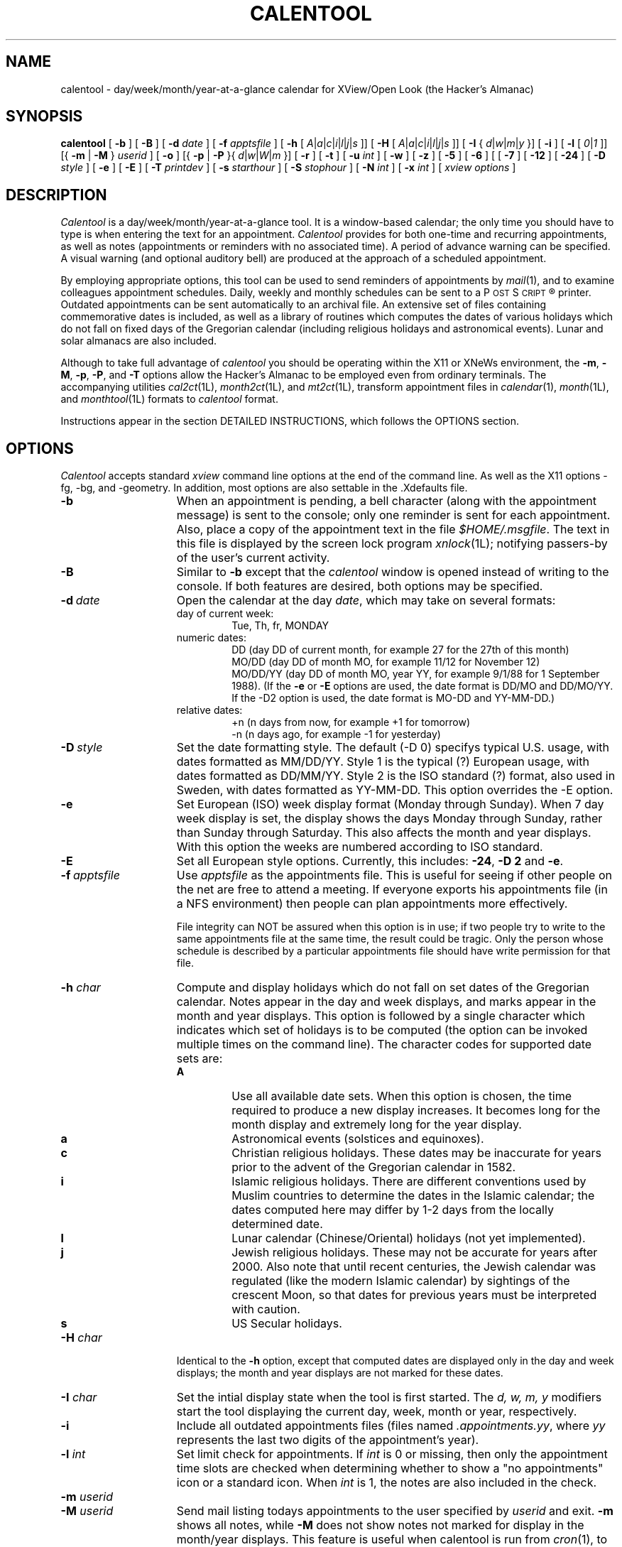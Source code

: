 .\" $Id: calentool.man,v 2.3 1994/08/19 20:05:01 billr Exp $
.\"    Note: change the following string defs to match your system
.\" string to select the Courier or other constant width font:
.ds cW \\fC
.\" .ds cW \\f(CW
.\"
.\" calentool - day/week/month/year-at-a-glance calendar for XView/Open Look
.\" 
.\" Copyright 1988, 1989, 1991 by Tektronix, Inc. - All Rights Reserved.
.\" 
.\" Permission to use, copy, modify, and distribute this software and its
.\" documentation for any purpose is hereby granted without fee, provided that
.\" the above copyright notice appear in all copies and that both that
.\" copyright notice and this permission notice appear in supporting
.\" documentation, and that the name of Tektronix, Inc. not be used in
.\" advertising or publicity pertaining to distribution of the software
.\" without specific, written prior permission.
.\" 
.\" TEKTRONIX INCORPORATED MAKES NO REPRESENTATIONS ABOUT THE
.\" SUITABILITY OF THIS SOFTWARE FOR ANY PURPOSE.  IT IS PROVIDED "AS IS"
.\" WITHOUT EXPRESS OR IMPLIED WARRANTY.  TEKTRONIX INCORPORATED
.\" DISCLAIMS ALL WARRANTIES WITH REGARD TO THIS SOFTWARE, INCLUDING ALL IMPLIED
.\" WARRANTIES OF MERCHANTABILITY AND FITNESS FOR A PARTICULAR PURPOSE.  IN NO
.\" EVENT SHALL TEKTRONIX INCORPORATED BE LIABLE FOR ANY SPECIAL,
.\" INDIRECT OR CONSEQUENTIAL DAMAGES OR ANY DAMAGES WHATSOEVER RESULTING FROM
.\" LOSS OF USE, DATA OR PROFITS, WHETHER IN AN ACTION OF CONTRACT, NEGLIGENCE
.\" OR OTHER TORTIOUS ACTION, ARISING OUT OF OR IN CONNECTION WITH THE USE OR
.\" PERFORMANCE OF THIS SOFTWARE.
.\" 
.\" Author: Bill Randle, Tektronix, Inc. <billr@saab.cna.tek.com>
.\" 
.TH CALENTOOL 1 "19 August 1994"
.ds Ps P\s-2OST\s+2S\s-2CRIPT\s+2\*R
.SH NAME
calentool - day/week/month/year-at-a-glance calendar for XView/Open Look
(the Hacker's Almanac)
.SH SYNOPSIS
.B calentool
[
.B \-b
]
[
.B \-B
]
[
.B \-d
.I date
]
[
.B \-f
.I apptsfile
]
[
.B \-h
[
.IR A | a | c | i | l | j | s
]]
[
.B \-H
[
.IR A | a | c | i | l | j | s
]]
[
.B \-I
{
.IR d | w | m | y
}]
[
.B \-i
]
[
.B \-l
[
.IR 0 | 1
]]
[{
.B \-m
|
.B \-M
}
.I userid
]
[
.B \-o
]
[{
.B \-p
|
.B \-P
}{
.IR d | w | W | m
}]
[
.B \-r
]
[
.B \-t
]
[
.B \-u
.I int
]
[
.B \-w
]
[
.B \-z
]
[
.B \-5
]
[
.B \-6
]
[
[
.B \-7
]
[
.B \-12
]
[
.B \-24
]
[
.B \-D
.I style
]
[
.B \-e
]
[
.B \-E
]
[
.B \-T
.I printdev
]
[
.B \-s
.I starthour
]
[
.B \-S
.I stophour
]
[
.B \-N
.I int
]
[
.B \-x
.I int
]
[
.I xview options
]
.SH DESCRIPTION
.I Calentool
is a day/week/month/year-at-a-glance tool.  It is a
window-based calendar; the only time you should have to type is
when entering the text for an appointment.
.I Calentool
provides for both one-time and recurring appointments, as well as notes
(appointments or reminders with no associated time).  A period of advance
warning can be specified.  A visual warning (and optional auditory bell)
are produced at the approach of a scheduled appointment.
.LP
By employing appropriate options, this tool can be used to send reminders
of appointments by
.IR mail (1),
and to examine colleagues appointment schedules.  Daily, weekly and
monthly schedules
can be sent to a \*(Ps printer.  Outdated appointments can be sent
automatically to an archival file.  An extensive set of files containing
commemorative dates is included, as well as a library of routines which
computes the dates of various holidays which do not fall on fixed days
of the Gregorian calendar (including religious holidays and astronomical
events).  Lunar and solar almanacs are also included.
.LP
Although to take full advantage of
.I calentool
you should be operating within the X11 or XNeWs environment, the
.BR \-m ,
.BR \-M ,
.BR \-p ,
.BR \-P ,
and
.B \-T
options allow the Hacker's Almanac to be employed even from ordinary terminals.
The accompanying utilities
.IR cal2ct (1L),
.IR month2ct (1L),
and
.IR mt2ct (1L),
transform appointment files in
.IR calendar (1),
.IR month (1L),
and
.IR monthtool (1L)
formats to
.I calentool
format.
.LP
Instructions appear in the section DETAILED INSTRUCTIONS, which follows the
OPTIONS section.
.SH OPTIONS
.I Calentool
accepts standard
.I xview
command line options at the end of the command line. As well as the X11
options -fg, -bg, and -geometry.  In addition, most options are also settable
in the .Xdefaults file.
.TP 15
.B \-b
When an appointment is pending, a bell character (along with the appointment
message) is sent to the console; only one reminder is sent for each
appointment.  Also, place a copy of the appointment text in the file
.IR $HOME/.msgfile .
The text in this file is displayed by the screen lock program
.IR xnlock (1L);
notifying passers-by of the user's current activity.
.TP
.B \-B
Similar to
.B \-b
except that the
.I calentool
window is opened instead of writing to the console.  If both features are
desired, both options may be specified.
.TP
.BI \-d \ date
Open the calendar at the day
.IR date ,
which may take on several formats:
.RS
.TP
day of current week:
Tue, Th, fr, MONDAY
.TP
numeric dates:
DD (day DD of current month, for example 27 for the 27th of this month)
.br
MO/DD (day DD of month MO, for example 11/12 for November 12)
.br
MO/DD/YY (day DD of month MO, year YY, for example 9/1/88 for 1 September 1988).
(If the
.B \-e
or
.B \-E
options are used, the date format is DD/MO and DD/MO/YY. If the -D2 option is
used, the date format is MO-DD and YY-MM-DD.)
.TP
relative dates:
+n (n days from now, for example +1 for tomorrow)
.br
-n (n days ago, for example -1 for yesterday)
.RE
.TP
.BI \-D \ style
Set the date formatting style.  The default (-D 0) specifys typical U.S. usage,
with dates formatted as MM/DD/YY.  Style 1 is the typical (?) European usage,
with dates formatted as DD/MM/YY.  Style 2 is the ISO standard (?) format,
also used in Sweden, with dates formatted as YY-MM-DD.  This option overrides
the -E option.
.TP
.B \-e
Set European (ISO) week display format (Monday through Sunday).  When 7 day
week display is set, the display shows the days Monday through Sunday,
rather than Sunday through Saturday.  This also affects the month
and year displays.  With this option the weeks are numbered according
to ISO standard.
.TP
.B \-E
Set all European style options.  Currently, this includes:
.BR \-24 ,
.B \-D 2
and
.BR \-e .
.TP
.BI \-f \ apptsfile
Use
.I apptsfile
as the appointments file.  This is useful for seeing if
other people on the net are free to attend a meeting.
If everyone exports his appointments file (in a NFS environment) then
people can plan appointments more effectively.
.IP
File integrity can NOT be assured when this option is in use;
if two people try to write to the same appointments file at the same time, the
result could be tragic.  Only the person whose schedule is
described by a particular appointments file should have write permission for
that file.
.TP
.BI \-h " char"
Compute and display holidays which do not fall on set dates of the Gregorian
calendar.  Notes appear in the day and week displays, and marks appear in
the month and year displays.  This option is followed by a single character
which indicates which set of holidays is to be computed (the option can be
invoked multiple times on the command line).  The character codes for
supported date sets are:
.RS
.TP
.B A
Use all available date sets.  When this option is chosen, the time required
to produce a new display increases.  It becomes long for the month display
and extremely long for the year display.
.TP
.B a
Astronomical events (solstices and equinoxes).
.TP
.B c
Christian religious holidays.  These dates may be inaccurate for years
prior to the advent of the Gregorian calendar in 1582.
.TP
.B i
Islamic religious holidays.  There are different conventions used by Muslim
countries to determine the dates in the Islamic calendar; the dates computed
here may differ by 1-2 days from the locally determined date.
.TP
.B l
Lunar calendar (Chinese/Oriental) holidays (not yet implemented).
.TP
.B j
Jewish religious holidays.  These may not be accurate for years after 2000.
Also note that until recent centuries, the Jewish calendar was regulated (like
the modern Islamic calendar) by sightings of the crescent Moon, so that
dates for previous years must be interpreted with caution.
.TP
.B s
US Secular holidays.
.RE
.TP
.BI \-H " char"
Identical to the
.B \-h
option, except that computed dates are displayed only in the day and week
displays; the month and year displays are not marked for these dates.
.TP
.BI \-I " char"
Set the intial display state when the tool is first started.
The
.I d, w, m, y
modifiers start the tool displaying the current day, week, month or year,
respectively.
.TP
.B \-i
Include all outdated appointments files (files named
.IR .appointments.yy ,
where
.I yy
represents the last two digits of the appointment's year).
.TP
.BI \-l " int"
Set limit check for appointments.  If
.I int
is 0 or missing, then only the appointment time slots are checked when
determining whether to show a "no appointments" icon or a standard icon.
When
.I int
is 1, the notes are also included in the check.
.TP
.BI \-m " userid"
.PD 0
.TP
.BI \-M " userid"
.PD
Send mail listing todays appointments to the user specified by
.I userid
and exit.
.B \-m
shows all notes, while
.B \-M
does not show notes not marked for display in the month/year displays.
This feature is useful when calentool is run from
.IR cron (1),
to send yourself mail about today's appointments.  No mail is
sent about today's appointments, if there are none.
The
.B \-p
and
.B \-P
options may be used with these options to mail yourself a whole weeks
worth of appointments, e.g.:
.I
calentool -Pw -m billr.
By default, the output generated by the -[mM] command is
in ASCII.  By using the
.B \-T
option, a different output format (e.g. \*(Ps) may be chosen.  Month
output is in \*(Ps only.
.TP
.BI \-N " int"
Set the number of noteslots displayed to
.I int
slots.  This is useful if you increase the number of timeslots used
and want to keep the overall display size down.
.TP
.B \-o
Save outdated appointments to an outdated
appointments file (e.g., a file named
.IR .appointments.yy ,
where
.I yy
represents the last two digits of the appointments year).
An appointment is considered outdated at the beginning of the next
year or, if the
.BI \-x n
option is specified,
.I n
days after the appointment.
.TP
.BI \-p " char"
.PD 0
.TP
.BI \-P " char"
.PD
Print today's appointments and exit.  This is useful for reviewing
appointments from an ordinary terminal or
.IR shelltool "(1)."
The
.I d, w, W, m
modifiers select a printout of the current day, week, week or month,
respectively.  The
.I w
option prints a weeks worth starting at the beginning of the current week.
.I W
prints a weeks worth starting at the current day.
.B \-p
shows all notes, while
.B \-P
does not show notes not marked for display in the month/year displays.
No printout is provided of the current day's appointments, if there
are none.
By default, the output generated by the -[pP] command is
in ASCII, except for month printouts where the default is \*(Ps.
By using the
.B \-T
option, a different output format (e.g. \*(Ps) may be chosen.  Month
output is in \*(Ps only.
.TP
.B \-r
Open the calendar tool in read-only mode.
Appointments can be edited, but no changes will be saved.
The tool's banner strip will contain the string "[Read Only]".
This is particularly useful for inspecting other users' appointment files
with the
.B -f
option.
.TP
.BI \-s " starthour"
Set the start hour for the day and week displays to
.I starthour
hour (0 to 23).
.TP
.BI \-S " stophour"
Set the stop (end) hour for the day and week displays to
.I stophour
hour (1 to 24).  The end hour must be greater than the start hour.
If the start stop span is large, you should change the default font
to a smaller size font.  This can be done with the
.B \-Wt
SunView window option or by setting it explicity in the defaults file
(see below).
.TP
.B \-t
Display the current time below the
.I calentool
icon (no further need for
.IR clocktool (1)).
.TP
.BI \-T " device"
Use
.I device
as the output format for printing or mailing appointments.  The default
is ASCII.  The only currently supported option for
.I device
is
.B ps
or
.B psc
which specifies \*(Ps output instead.
.TP
.BI \-u " int"
Update the time at the interval of
.I int
seconds.
.TP
.B \-w
Display the "Working!" message in the control panel during
lengthy operations.  The cursor also changes to an hourglass.
.TP
.BI \-x " int"
Expire (delete) appointment file entries if they are older than
.I int
days old.  If
.B \-o
is set, entries are moved from
the appointments file to the outdated appointments file.
Appointments in #include files and read only appointments are not
expired.  To expire included appointments,
.I calentool
must be run on the included file directly.
.TP
.B \-z
Convert appointments file used by earlier (pre 2.0) versions of
.I calentool
to the format used by the current version.  This option should be invoked only
once, the first time an old format file is read by
.IR calentool .
.TP
.B \-5
Display only five days (Monday through Friday) in the week display.  This is
useful if the installer has set the default display format to 6 or 7 days.
.TP
.B \-6
Display six days (Monday through Saturday) in the week display.  This is
useful if the installer has set the default display format to 5 or 7 days.
.TP
.B \-7
Display all seven days in the week display.  This is useful if the installer
has set the default value to 5 or 6 days.
Sunday through Saturday is the standard format.  Using the
.B \-e
or
.B \-E
options displays a Monday through Sunday format.
The 7-day display is wider than the 5-day
display, allowing longer messages to be displayed on the day page.
.TP
.B \-12
Display time in a 12-hour AM/PM format whenever practical.  This is useful
if the installer has set the default time format to 24-hour time.
.TP
.B \-24
Display time in a 24-hour format.  This is useful
if the installer has set the default time format to 12-hour time.
.LP
.SH "DETAILED INSTRUCTIONS"
.LP
Help is available for most buttons, message items, panels and the main window
by moving the cursor over the desired item and pushing the
.B Help
button (or its mapped equivalent).
.SS "Examining the calendar"
When first opened, the tool displays the appointments for a single day (today
if the
.B \-d
option has not been employed).  The day page for today is patterned.
Each appointment or reminder is shown at its start time in reverse video.
If the appointment lasts longer than 30 minutes an arrow is drawn from
the starting timeslot to the end of the appointment.
If advance warning of future appointments has been requested, a popup
display appears.  The day display containing a future appointment may be
displayed if the future appointment is selected with the
.I mouse-LB
(SELECT).
The reminder popup may be removed permanently (during this
.I calentool
session) by selecting the
.B Dismiss
option; if the
.B Keep
option is selected, the reminder window will reappear each time the current
day page is displayed.
.LP
If there are multiple appointments sharing a time slot, a
.B More
button appears to the right of the time slot.  This may be toggled repeatedly
to view each appointment in turn.  Any arrows for hidden appointments
are drawn as
.I dashed
lines to show all scheduled time at a glance.  As the
.B More
button is toggled, the arrows change state such that the new active
appointment has arrows drawn as solid lines and the previous appointment's
arrows (if any) are now dashed.
If appointment text is too wide for the
day page, scroll buttons appear to the right of the text and may be used to
view the text in its entirety.  When first displayed, all text is left
justified.
.SS "The control panel"
The control subwindow contains various control buttons and todays date and
time.  View the current week, month, or year by employing
the
.I mouse-LB
(SELECT) to select the
.BR Week ,
.BR Month ,
or
.B Year
panel buttons.  Pushing the
.I mouse-RB
(MENU) in the
.BR Day ,
.BR Week ,
.BR Month ,
or
.BR Year
panel buttons activates pull-down menus with appropriate selections (certain
of the selections may be inactivated due to the current display mode).  The
.B Today
panel button redisplays today's day page.  In each of the four display modes,
the
.B Previous
and
.B Next
panel buttons move backward or forward one day, week, month or year, as
appropriate (maintaining the current display mode).  There are also pull-down
menus associated with these buttons, produced by selecting the
.I mouse-RB
(MENU) (again, certain options may be inactivated according to the current display
mode).  The
.B Current
button displays the current day, week, month or year, depending upon the current
display mode.  A pull-down menu associated with the
.B Current
button allows selection of the current day, week, month, or year displays, or
direct entry of a specific date for which a day page is to be displayed.
The
.B Done
button closes the frame to an icon.  A pull-down menu associated with
the
.B Done
button allows selection of either closing the frame or exiting the tool.
.SS "Week, month and year displays"
In the week display, the initial part of each appointment message is visible.
If there are overlapping appointments/notes, a
.B More
button appears at the bottom of the day column, which prints a message
reminding the user to select the day display to be able to view all of the
appointments/notes.
The day strip for today, if present, is patterned.
Move the cursor over any day of the week and select the
.I mouse-LB
(SELECT) to view the indicated day display.
.LP
In the month display, a triangular hatch-mark in the
upper right-hand corner of a day indicates an appointment.
The day box for today, if present, is patterned.
Move the cursor over any day of the month and select the
.I mouse-LB
(SELECT) to view the indicated day display.  Position the cursor
over the arrow to the left of a week and select the
.I mouse-LB
(SELECT) to view the indicated week.
.LP
In the year display, a reverse-video date indicates an appointment.
Today's date, if present, is patterned.
Move the cursor over a particular month and select the
.I mouse-LB
(SELECT) to select the indicated month display.
.LP
The pulldown menu actuated within the top control bar of the window
by selecting the
.I mouse-RB
(MENU) allows the tool to be closed, moved, terminated, etc.
.SS "Lunar and Solar data"
Selection of the Sun or Moon icons in the day display reveals
information about rising and setting times, lunar phases, local
time, sidereal time, etc.  An abbreviated solar data display is shown
if the day currently being displayed is not today.
.SS "Iconic warning of an appointment"
When
.I calentool
is in iconic form, the icon is inverted to a reverse video representation
prior to a scheduled appointment and remains inverted
for the duration of the appointment.  The amount of advance warning given
is set by the
.B appointment properties
menu, with a default of 10 minutes.
.LP
When there are no appointments or notes remaining for the current day,
an alternate icon with an empty page is displayed instead of the
standard or reverse video icons.
For all icons, today's month and day of month are displayed at the
bottom of the icon's calendar page.
.SS "Entering appointments"
Appointments can only be entered in the day display.  The day display presents
a number of labeled time slots (generally 30 minute intervals) as well as a
.I notes
section at the end of the day page, to enter reminders not associated with a
specific time.  To enter an appointment, position the cursor over the required
time slot and press the
.I mouse-LB
(SELECT).
The slot is toggled to reverse video.  Leaving the cursor positioned in the
slot, type in the appropriate descriptive text.  If the text exceeds the size of the
window, scroll buttons will appear to the right.  Typing new text into the
time slot automatically right-justifies the text already present, so that the
new text is appended.  To indicate the duration of any appointment, click the
.I mouse-MB
(ADJUST)
in the initial time slot (any existing duration arrow will be deleted);
a vertical indicator arrow appears and follows the cursor.  Drag the cursor
to the location of the final time slot and release the button.
The SunView/XView L6 and L8 keys (COPY/PASTE or PUT/GET) may also be
used to paste the text from the shelf to an active appointment slot
or from an appointment slot to the shelf.  When inserting a string
in calentool using PASTE, the slot must be active first (i.e. the
.I mouse-LB
(SELECT) must have been pressed first).
.SS "Changing an appointment"
Selecting the
.I mouse-RB
(MENU)
in the highlighted time slot produces a popup menu with the options
.BR properties ,
.BR cut ,
.BR paste ,
.BR copy ,
.BR delete ,
and
.BR undelete .
To delete the current appointment, storing it in a temporary buffer,
select the
.B cut
option.  To copy the text of an appointment into the buffer without deleting
it, select
.BR copy ,
To place the text of a buffer-stored appointment into a time slot, click the
.I mouse-RB
(MENU) in the new time slot, and then select the
.B paste
option.
.LP
To delete the current appointment, select the
.B delete
option.  If the appointment in question is recurring, a special subwindow
appears which allows the user to delete (or move) every occurrence or
just today's occurrence.  If the latter is selected, the
.B undelete
option is activated, which allows today's occurrence to be reinstated.
.SS "Appointment properties"
An appointment may be further modified by selecting the
.B properties
option or pushing the Props key.
This causes a properties subwindow to appear, in which the user
may specify that the appointment is to be repeated every day, for selected
weeks of the month (first through fifth, last or every Monday thru
Friday), every month, and/or every year.  Alternatively,
the appointment may be repeated at a specified interval of days.  The user can
also specify a period of days prior to the appointment for which an
advance warning will be printed; how many times this appointment will be repeated;
and how many minutes ahead of the scheduled time the user should be
reminded about an appointment (default is 10 minutes).
For example, one could specify that a meeting is to occur
on the first and third Tuesday of the month, in perpetuity, by selecting
the repeat options
.BR "Selected Week" ,
.BR "Every Month" ,
and
.BR "Every Year" ,
as well as the selected week indicators
.B 1st
and
.BR 3rd .
After selecting the appointment options, the user can select either
.B Apply
or
.B Reset
to close the options subwindow.
.SS "Entering notes"
Entering notes is similar to entering appointments, except that no duration
arrows can be appended, and the modify panel allows the user to indicate
whether or not the note is to be used to mark the month and year displays,
or to be printed (or mailed) when the
.B \-P
(or
.BR \-M )
option is invoked.
.SS "Printing appointments"
The
.B Print
button prints a copy of the day, week, month or year display.  Pressing the
.I mouse-RB
(MENU)
over this button produces a popup menu which allows either a raster image or
a \*(Ps version of the current display to be printed.  A third option allows
modification of the default print command.  The default print command is taken from
the first provided by the following sources: the 
X Resource data base, the
.I PRINTER
environment variable, and the
.I PRINT_CMD
value provided by the system manager at the time of installation.
The printer output can also be sent to a file instead of directly to
the printer.
.SS "Saving outdated appointments"
Appointments are recorded in a file named
.IR .appointments .
If the
.B \-o
option is in effect, at the end of a year all appointments for the
past year are copied into a special file with a name
.I <appts_file>.yy
(where
.I yy
contains the final two digits of the past year).  These appointments are then
deleted from the current appointments file.  If the
.B \-x
and
.B \-o
options are in effect, expired appointments are also copied to the outdated
file, rather than being purged.
.SS "Examining other appointment files"
The
.B File
button displays a window in which an alternate
.I .appointments
file can be specified.  This is useful for maintaining multiple appointment
books or for examining colleagues' calendars.  The file can be made
read-only or read-write according to the toggle option, and a file name can
be typed into the window.  The
.B Apply
button
initiates reading of the currently displayed file, while
the
.B Original
button restores the original file name that calentool was invoke with.
The
.B Reset
button undoes any filename changes that have been made prior to
selecting
.BR Apply .
The
.B Save
button updates the current appointments file with any changes made that
have not yet been logged.
.SH "FILE FORMAT"
Using an included file (see below) is the one instance where manual editing
of the
.I .appointments
file is still required (although one could use the window-based aids of
.I calentool
to build such a file, by means of the
.B \-f
option, the include command must still be edited into the primary
appointment file).  The appointments file contains four types of lines:
.br
.nf
	\*(cW# CalenTool V2.2 - DO NOT REMOVE THIS LINE
	#include "file"
	# <comment string>
	YY MO DD HH MI AA [II] <WW> +RR %AA # \fImessage\fR
.fi
.SS Header line
The first line in an
.I appointments
file identifies the version of
.I calentool
in use.  This line should never be removed.
.SS Included appointment files
A
.B non-editable
appointments file (for example, one containing site specific holidays) can
be included.  Three formats are possbile for specifying such a file:
.br
	#include "/pathname/file"
.br
or
.br
	#include "file"
.br
or
.br
	#include <file>
.br
In the second case, the file will be prepended with the pathname used for the
appointments file.  In the last case, the included file is assumed to reside
in a system-wide library directory specified at the time of installation
(see your system administrator).  The #
.B must
start in column 1 of the appointments file.  The first line of an included file
must also have a header line.  Included files may not include other files.
.SS Comment line
A
.I #
in column one (not followed by the string "include") indicates a comment;
the rest of the line is ignored.
.SS Appointment/Note entries
All fields are separated by at least one space character.
.RS
.SS Mandatory entries
The
.I YY
field is the year (00-99), the
.I MO
field is the month (1-12) and
.I DD
is the day (1-31).  The
.I DD
field can also contain a two-character alphabetic string describing
a day of the week: Su, Mo, Tu, We, Th, Fr, Sa or MF (Monday thru Friday).
This feature is used in conjunction with wildcards (see below), and the
.I [II]
field, which must appear within square brackets, and which can contain the
digits 1-5 and the letter L, separated by commas, to indicate the first
through fifth (or last) monthly occurrence of the specified day of the week.
.I HH
and
.I MI
are the starting hour (00-23) and
minutes (00 or 30).
The
.I AA
field is the number of arrow bars (additional 30 minute
time slots) required.
.SS Notes
A
.I HH
value of 99 indicates a note, rather than an appointment,
with
.I MI
designating whether presence of the note is to be shown (marked) in the month and year
panels (00 indicates that it is to be marked, 99 indicates that it should not
be marked).
.SS Wildcards for recurring appointments/notes
A double asterisk (**) can be used in place of the year, month and/or day
fields to indicate every year, month or day.
.SS Optional entries
The
.I [II]
field appears within square brackets, and (if the DD field contains a
numerical value) is taken to be an interval in days between recurring
appointments.  The
.I <WW>
field appears within broken brackets, and indicates the number of
days of advance warning required.  The
.I +RR
field is preceded by a plus sign, and indicates the repetition count
for a given appointment.  The
.I %AA
field is preceded by a percent sign, and indicates the number of minutes
in advance of an appointment the user should be reminded.  If this field
does not exist, the default value of 10 minutes is used.
.SS Appointment text
If a # character appears in front of the text, it indicates that a recurring
appointment has been suppressed for that day.  A leading '\\' character
is prepended to a text entry that starts with special characters to
prevent the text from being misinterpreted as appointment options.
.SS Example entries
A meeting that occurs weekly at 0900 and lasts for 1 hour, starting on
April 1st, would be represented as:
.br
.nf
	\*(cW88 04 01 09 00 01 [7]        Weekly status meeting\fP
.fi
Several other examples:
.nf
	\*(cW** 04 01 99 99 00            April Fool's Day
	** ** Tu 10 30 00 [1,3]      Meeting on 1st and 3rd Tues. of Month
	** ** 01 99 00 00 <1>        First day of every month, one day warning
	88 05 ** 99 99 00            On vacation for entire month of May 1988
	89 11 06 99 00 00 +4         SigFishing Conference
	** ** MF 17 00 00            Daily backups\fP
.fi
.RE
.SH "SUPPLIED SPECIAL DATES FILES"
.I Calentool
is supplied with a number of system-wide special dates files which may be
included in a user's
.I .appointments
file:
.RS
.TP 15
ancient
Events celebrated in ancient times
.TP
can_holiday
Major Canadian holidays (holidays from work)
.TP
celtic
Holidays/events of interest to Celts
.TP
computing
Events in the history of computing
.TP
events
Historical events (major and minor)
.TP
gdead
Dates concerning the rock group Grateful Dead
.TP
hawaii
Historical events pertaining to Hawaii
.TP
literature
Historical events pertaining to literature, newspapers and comics
.TP
lives
Biographical dates of note (births, deaths, weddings)
.TP
lotr
Special dates for fans of Tolkien's
.I Lord of the Rings
.TP
movies
Historical events pertaining to motion pictures
.TP
music
Historical events pertaining to the music world (both popular and traditional)
.TP
radio
Historical events pertaining to radio
.TP
sfo
Historical events pertaining to San Francisco, CA and the surrounding area
.TP
space
Dates of note in the history of the exploration of outer space
.TP
sports
Dates concerning sports.
.TP
television
Dates concerning television programs and history of tv.
.TP
usa_holiday
Major US holidays (holidays from work)
.TP
usa_other
Minor US/Canadian holidays
.TP
usa_states
US holidays specific to selected states
.TP
witchcraft
Dates of interest to witches and warlocks
.TP
world
Holidays from countries other than the US/Canada
.RE
.SH "ENVIRONMENT VARIABLES, INITIALIZATION FILES, AND COMPILATION OPTIONS"
.LP
By default, the
.I .appointments
file employed by
.I calentool
resides
in the users' home directory.  Alternatively, the environment variable
CALENTOOL_DIR can be set to the full pathname of a directory where the
.I .appointments
file resides.
.I Calentool
must have write permission in the directory to be used.
.LP
Compile time options allow modification of the start and ending year for the
year pull-down menu, and various parameters defining the display.
.SH FILES
.TP 30
$HOME/.appointments
default appointments file
.TP
$HOME/.Xdefaults	
defaults initialization file
.TP
/tmp/appts*
default temporary appointments file, while active
.TP
$HOME/.msgfile
message file (containing current appointment) for
.IR xnlock (1L)
program
.TP
/usr/openwin/lib/calentool
default directory containing special date inclusion files
.TP
/usr/tmp/calentool.ps
default file used when \*(Ps printer File Only output is selected
.TP
/usr/tmp/calentool.ras
file used when raster printer File Only output is selected
.TP
Ct.Xdefaults
example resource entries
.SH "SEE ALSO"
cal(1), cal2ct(1L), calencheck(1L), calendar(1), clocktool(1), cron(8),
mail(1), month(1L), monthtool(1L), month2ct(1L), mt2ct(1L),
xnlock(1L), xview(1)
.SH REFERENCES
An excellent compendium which describes basic terminology of time measurement,
methods of astronomical computation, and the convoluted history of calendars:
.IP ""
The Nautical Almanac Offices of the United Kingdom and the United States of
America, \fIExplanatory Supplement to the Astronomical Ephemeris and the
American Ephemeris and Nautical Almanac\fP, Her Majesty's Stationery Office,
London, 1961 (reprinted with amendments, 1977).
.LP
The best single source for practical computations of solar and lunar data: 
.IP ""
Jean Meeus, \fIAstronomical Formulae for Calculators\fP, \fIMonografieen
over Astronomie en Astrofysica\fP, Volkssterrenwacht Urania V.Z.W.,
Mattheessensstraat 62, B 2540 Hove, Belgium, Vereniging voor Sterrenkunde
V.Z.W., Ringlaan 3, B 1180 Brussel, Belgium, Vol. 4, Derde Druk, October 1980.
.LP
Other helpful references for astronomical computations:
.IP ""
Eric Burgess, \fICelestial BASIC\fP, Revised Edition, Sybex, 1985 (cookbook
oriented, many algorithms hard to dig out of turgid BASIC).
.IP ""
Pierre Bretagnon and Jean-Louis Simon, \fIPlanetary Programs and Tables
from -4000 to +2800\fP, Willmann-Bell, 1986 (for utmost accuracy in
planetary computations).
.LP
A non-scholarly work with easily implemented algorithms for computation of
Christian and Jewish holidays and (an approximation to) the Islamic New Year:
.IP ""
Wolfgang Alexander Schocken, \fIThe calculated confusion of calendars;
puzzles in Christian, Jewish and Moslem calendars\fP, 1st Ed., Vantage Press,
New York, 1976.
.LP
Useful tables and additional information about the Islamic calendar:
.IP ""
G. S. P. Freeman-Grenville, \fIThe Muslim and Christian Calendars\fP,
Oxford University Press, London, 1963.
.IP ""
F. R. Unat, \fIHicri Tarihleri\fP, Turktarih Kurumu Basimevi, Ankara, 1959 (Turkish).
.IP ""
U. V. Tsybulsky, \fICalendar of Middle Eastern Countries\fP, Nauka
Publishing House, Moscow, 1979 (English).
.LP
Information (regrettably, not at all current) about Japanese holidays:
.IP ""
W. H. Erskine, \fIJapanese Festival and Calendar Lore\fP,
Kyo Bun Kwan, Tokyo, 1933.
.SH "CALLING ALL HACKERS"
Please help extend the special dates files and date computation library
(only carefully verified dates and algorithms, please!).  In particular, it
would be splendid if someone would expand the range of astronomical
computations, which currently include only the equinoxes and solstices;
one could add dates/times of the major meteor showers, planetary risings and
settings, etc.  Perhaps a sailing buff could build in high/low tide estimations.
The lunar calendar date computation library remains to be completed.
There are many other historical and contemporary calendrical systems we have
overlooked (Egyptian, Armenian, Babylonian, Greek, Julian, Indian, and Russian,
as well as ecclesiatical calendars such as the Alexandrian).  The present dates
library provides useful calendrical computations not currently exploited by
.IR calentool ,
such as determining the number of days, or weekdays, or Mondays
between two dates.  Perhaps a third icon could be placed next to those for
the solar and lunar almanacs, which would open a calendrical computation window.
It would be very useful if someone would write a
.IR curses (3X)
based front-end for
.I calentool
format date files for those not using
.IR suntools (1).
An efficient way of doing this might be to merge
.I calentool
with the excellent
.IR Dates (1L)
program of Dain Samples (samples@dougfir.berkeley.edu).
.LP
An SunView version of
.I calentool
is also available.
.LP
Mail suggestions, corrections, and additions for the Hacker's Almanac to
Bill Randle (billr@saab.CNA.TEK.COM).
.SH BUGS
Without a doubt, but hopefully pretty minor.
.SH CAUTIONS
Note that the dates computed here are for the Gregorian calendar, which
was a modification of the Julian calendar first introduced in 1582.
Countries have adapted this system as recently as 1927 (Turkey), and in
some countries it is used as a civil calendar in co-existence with a separate
indigenous calendar system.  Apply caution in using computed dates for
non-recent years and non-European countries.
.SH AUTHORS
The original suntools version of
.I calentool
was contributed to the Sun User Group tape (17 April 1987) by
Philip Heller (Sun Microsystems, heller%terrapin@sun.COM).  Sun Microsystems
owns this program, but has no interest in maintaining it.
.LP
Extensive corrections and additions have been executed by
Bill Randle (Tektronix, Inc., billr@saab.CNA.TEK.COM); it is likely that
Phil Heller would recognize little of the current program!
R. P. C. Rodgers (rodgers@maxwell.mmwb.ucsf.edu, School of Pharmacy,
University of California, San Francisco) performed extensive beta
testing, made numerous design suggestions, and contributed the holiday
computation library, icons, manual pages, and special dates files for later
SunView versions.  The initial
set of special dates files were modified from earlier net postings contributed
by Rich Kulawiec (rsk@boulder.Colorado.EDU) and
Dick Wexelblat (...decvax!ittvax!wxlvax!rlw), assisted by the following
contributors known only by their network addresses:
(ittvax!decvax!harpo!eagle!mhuxl!ihnp4!ihuxw!pector),
(ittvax!bunker!dick),
(decvax!sii!mem),
(ittvax!decvax!bellcore!yquem!psl),
(seismo!rochester!rocksvax!sunybcs!colonel),
and
(decvax!seismo!rochester!ritcv!ccieng5!ccieng6!wla),
in addition to others whose identifications have been lost (speak up!).
More dates were obtained from "Today in History" by Robert Heckendorn
at Hewlett-Packard in Fort Collins, Colorado (robert@fc.hp.com) for
which the conversion to calentool format was done by Larry W. Virden
(lwv27%cas.BITNET@CUNYVM.CUNY.Edu).
.LP
We thank Dr. Omar Afzal of Cornell University (Chairman of the Committee
for Crescent Observation) for his help in implementing the Islamic date
computations.
The lunar computations were adapted from a network posting of John Walker
of Autodeck, Inc. (Sausalito, CA, sun!acad!kelvin), the solar computations
were adapted from a network posting of Marc T. Kaufman (Los Altos, CA),
the raster to \*(Ps conversion was adapted from a network posting
by Glenn Boysko of Case Western Reserve University and the pcal code
for printing the pretty month calendar was adapted from a network
posting by Ken Keirnan of Pacific Bell.
.LP
Paul Blumstein (Citicorp/TTI, paulb@harley.tti.COM),
Mark Feblowitz (GTE Laboratories, mdf0%shemesh@gte.COM), 
Dennis Calkins (Teradata Corp., tdat!dc1@suntzu.sun.com),
Hakan Kallberg (Simulina AB, hk@simulina.se),
Baron O.A. Grey (UCLA, baron@lanai.cs.ucla.edu),
Matt Landau (BBN Laboratories, mlandau@bbn.COM),
David St. Pierre (Pacific Bell, david@pbsaint.PacBell.COM),
Casey Leedom (Lawrence Livermore Laboratories, casey@lll-crg.llnl.GOV),
and Alfred Correira (UniSQL, Inc. alfred@unisql.uucp)
also provided useful suggestions, patches and feedback on previous releases,
as did many others.
.LP
Additional special thanks for the XView port go to
Randy Thomas (rjt@sedist.cray.COM) who did
the first XView port of calentool 2.1 and has greatly assisted in
debugging the current version, Swen Thuemmler (swen@uni-paderborn.de)
who did an independent
port of 2.1 from Randy's, Doug Eldred (eldred@hare.udev.cdc.COM)
who helped me out with some
X and XView questions along with valuable early testing, and many, many
others who have assisted with valuable alpha and beta testing of the XView port.
.\" end of man page
